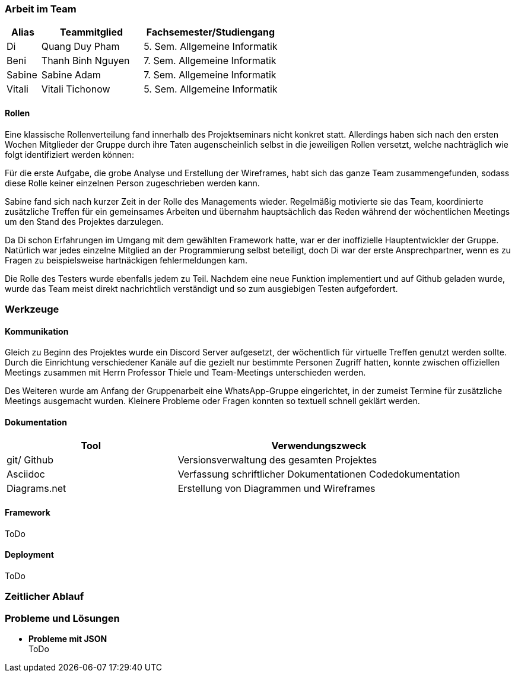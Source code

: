 === Arbeit im Team
[cols="1, 3, 4"]
|===
| Alias | Teammitglied | Fachsemester/Studiengang

| Di | Quang Duy Pham | 5. Sem. Allgemeine Informatik
| Beni | Thanh Binh Nguyen | 7. Sem. Allgemeine Informatik
| Sabine | Sabine Adam | 7. Sem. Allgemeine Informatik
| Vitali | Vitali Tichonow | 5. Sem. Allgemeine Informatik
|===

==== Rollen
Eine klassische Rollenverteilung fand innerhalb des Projektseminars nicht konkret statt. Allerdings haben sich nach den ersten Wochen Mitglieder der Gruppe durch ihre Taten augenscheinlich selbst in die jeweiligen Rollen versetzt, welche nachträglich wie folgt identifiziert werden können:

Für die erste Aufgabe, die grobe Analyse und Erstellung der Wireframes, habt sich das ganze Team zusammengefunden, sodass diese Rolle keiner einzelnen Person zugeschrieben werden kann.

Sabine fand sich nach kurzer Zeit in der Rolle des Managements wieder. Regelmäßig motivierte sie das Team, koordinierte zusätzliche Treffen für ein gemeinsames Arbeiten und übernahm hauptsächlich das Reden während der wöchentlichen Meetings um den Stand des Projektes darzulegen.

Da Di schon Erfahrungen im Umgang mit dem gewählten Framework hatte, war er der inoffizielle Hauptentwickler der Gruppe. Natürlich war jedes einzelne Mitglied an der Programmierung selbst beteiligt, doch Di war der erste Ansprechpartner, wenn es zu Fragen zu beispielsweise hartnäckigen fehlermeldungen kam.

Die Rolle des Testers wurde ebenfalls jedem zu Teil. Nachdem eine neue Funktion implementiert und auf Github geladen wurde, wurde das Team meist direkt nachrichtlich verständigt und so zum ausgiebigen Testen aufgefordert. 

=== Werkzeuge
==== Kommunikation
Gleich zu Beginn des Projektes wurde ein Discord Server aufgesetzt, der wöchentlich für virtuelle Treffen genutzt werden sollte. Durch die Einrichtung verschiedener Kanäle auf die gezielt nur bestimmte Personen Zugriff hatten, konnte zwischen offiziellen Meetings zusammen mit Herrn Professor Thiele und Team-Meetings unterschieden werden.

Des Weiteren wurde am Anfang der Gruppenarbeit eine WhatsApp-Gruppe eingerichtet, in der zumeist Termine für zusätzliche Meetings ausgemacht wurden. Kleinere Probleme oder Fragen konnten so textuell schnell geklärt werden.

==== Dokumentation
[cols="3, 5"]
|===
| Tool                  | Verwendungszweck

| git/ Github           | Versionsverwaltung des gesamten Projektes
| Asciidoc              | Verfassung schriftlicher Dokumentationen
Codedokumentation
| Diagrams.net          |Erstellung von Diagrammen und Wireframes
|===

==== Framework
ToDo

==== Deployment
ToDo

=== Zeitlicher Ablauf

=== Probleme und Lösungen

* *Probleme mit JSON* +
ToDo